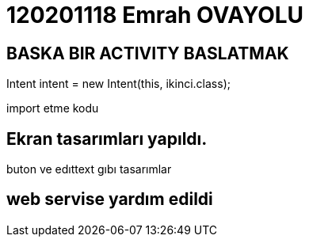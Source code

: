= 120201118 Emrah OVAYOLU

== BASKA BIR ACTIVITY BASLATMAK

Intent intent = new Intent(this, ikinci.class);

import etme kodu

== Ekran tasarımları yapıldı.

buton ve edıttext gıbı tasarımlar

== web servise yardım edildi

